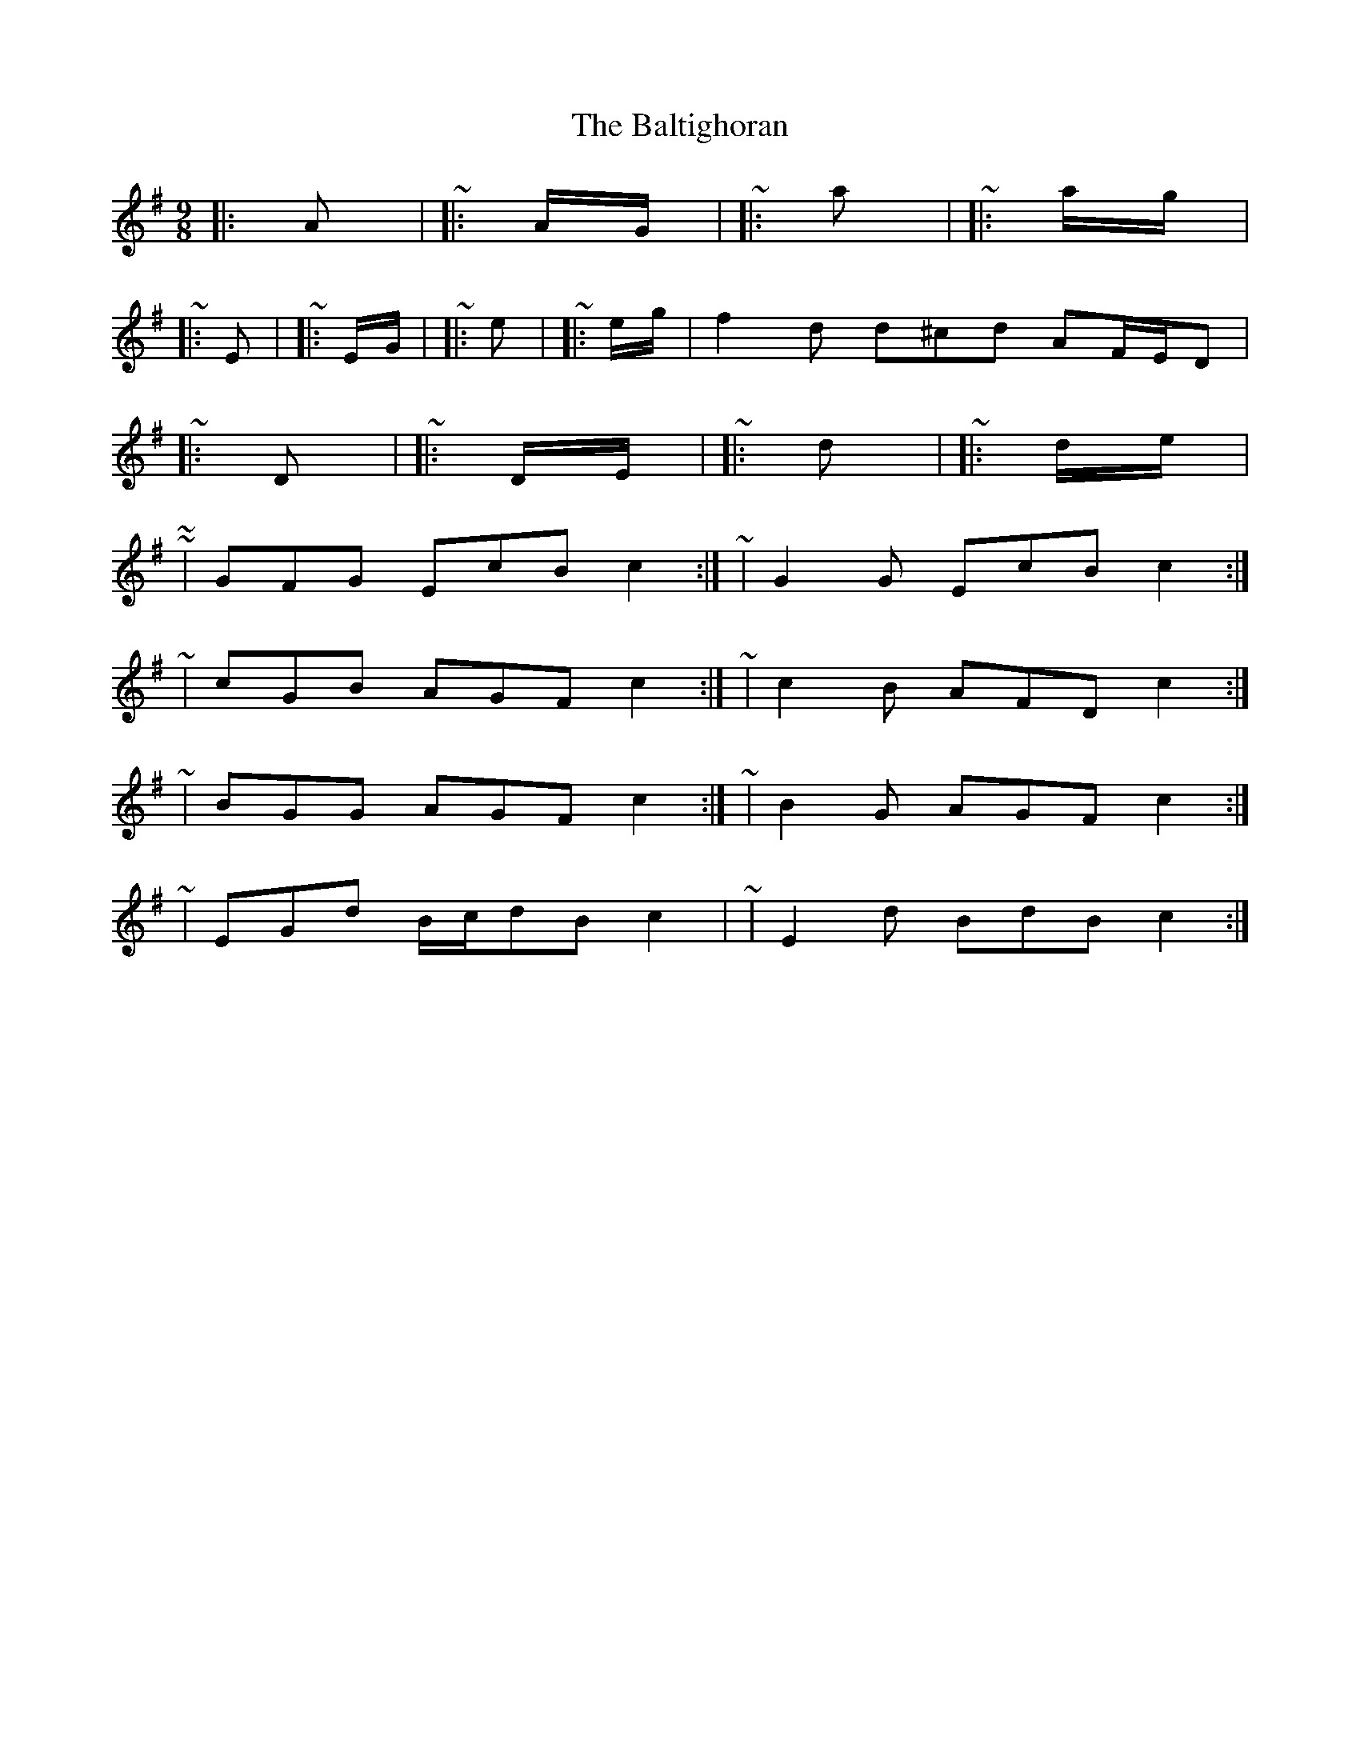 X: 2609
T: Baltighoran, The
R: slip jig
M: 9/8
K: Dmixolydian
|:A|~|:A/G/|~|:a|~|:a/g/|~
|:E|~|:E/G/|~|:e|~|:e/g/|f2 d d^cd AF/E/D|~
|:D|~|:D/E/|~|:d|~|:d/e/|~
~|GFG EcB c2:|~|G2 G EcB c2:|
~|cGB AGF c2:|~|c2 B AFD c2:|
~|BGG AGF c2:|~|B2 G AGF c2:|
~|EGd B/c/dB c2|~|E2 d BdB c2:|

